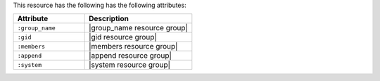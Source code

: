 .. The contents of this file are included in multiple topics.
.. This file should not be changed in a way that hinders its ability to appear in multiple documentation sets.

This resource has the following has the following attributes:

.. list-table::
   :widths: 200 300
   :header-rows: 1

   * - Attribute
     - Description
   * - ``:group_name``
     - |group_name resource group|
   * - ``:gid``
     - |gid resource group|
   * - ``:members``
     - |members resource group|
   * - ``:append``
     - |append resource group|
   * - ``:system``
     - |system resource group|
